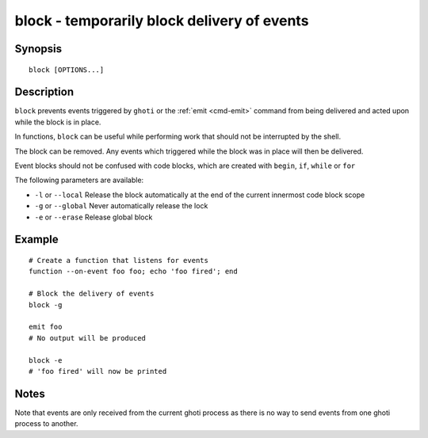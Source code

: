 .. _cmd-block:

block - temporarily block delivery of events
============================================

Synopsis
--------

::

    block [OPTIONS...]


Description
-----------

``block`` prevents events triggered by ``ghoti`` or the :ref:`emit <cmd-emit>` command from being delivered and acted upon while the block is in place.

In functions, ``block`` can be useful while performing work that should not be interrupted by the shell.

The block can be removed. Any events which triggered while the block was in place will then be delivered.

Event blocks should not be confused with code blocks, which are created with ``begin``, ``if``, ``while`` or ``for``

The following parameters are available:

- ``-l`` or ``--local`` Release the block automatically at the end of the current innermost code block scope

- ``-g`` or ``--global`` Never automatically release the lock

- ``-e`` or ``--erase`` Release global block


Example
-------

::

    # Create a function that listens for events
    function --on-event foo foo; echo 'foo fired'; end

    # Block the delivery of events
    block -g

    emit foo
    # No output will be produced

    block -e
    # 'foo fired' will now be printed


Notes
-----

Note that events are only received from the current ghoti process as there is no way to send events from one ghoti process to another.
